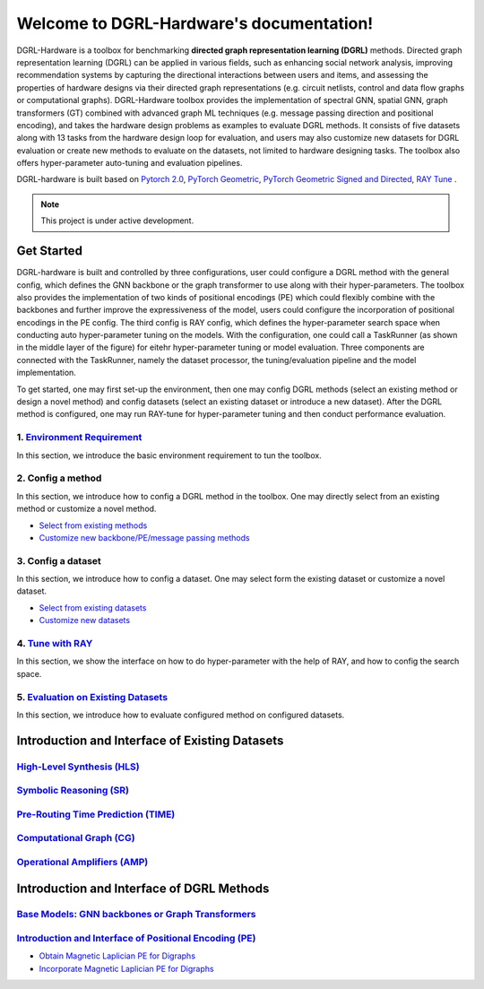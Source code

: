 Welcome to DGRL-Hardware's documentation!
===================================

.. image:: fig/toolbox.png

DGRL-Hardware is a toolbox for benchmarking **directed graph representation learning (DGRL)** methods. Directed graph representation learning (DGRL) can be applied in various fields, such as enhancing social network analysis, improving recommendation systems by capturing the directional interactions between users and items, and assessing the properties of hardware designs via their directed graph representations (e.g. circuit netlists, control and data flow graphs or computational graphs). DGRL-Hardware toolbox provides the implementation of spectral GNN, spatial GNN, graph transformers (GT) combined with advanced graph ML techniques (e.g. message passing direction and positional encoding), and takes the hardware design problems as examples to evaluate DGRL methods. It consists of five datasets along with 13 tasks from the hardware design loop for evaluation, and users may also customize new datasets for DGRL evaluation or create new methods to evaluate on the datasets, not limited to hardware designing tasks. The toolbox also offers hyper-parameter auto-tuning and evaluation pipelines. 

DGRL-hardware is built based on `Pytorch 2.0 <https://pytorch.org/get-started/pytorch-2.0/>`_, `PyTorch Geometric <https://pytorch-geometric.readthedocs.io>`_, `PyTorch Geometric Signed and Directed <https://pytorch-geometric-signed-directed.readthedocs.io>`_, `RAY Tune <https://docs.ray.io/en/latest/tune/index.html>`_ .

.. note::

   This project is under active development.



Get Started
-------------

.. image:: fig/code_frame.png

DGRL-hardware is built and controlled by three configurations, user could configure a DGRL method with the general config, which defines the GNN backbone or the graph transformer to use along with their hyper-parameters. The toolbox also provides the implementation of two kinds of positional encodings (PE) which could flexibly combine with the backbones and further improve the expressiveness of the model, users could configure the incorporation of positional encodings in the PE config. The third config is RAY config, which defines the hyper-parameter search space when conducting auto hyper-parameter tuning on the models. With the configuration, one could call a TaskRunner (as shown in the middle layer of the figure) for eitehr hyper-parameter tuning or model evaluation. Three components are connected with the TaskRunner, namely the dataset processor, the tuning/evaluation pipeline and the model implementation.

To get started, one may first set-up the environment, then one may config DGRL methods (select an existing method or design a novel method) and config datasets (select an existing dataset or introduce a new dataset). After the DGRL method is configured, one may run RAY-tune for hyper-parameter tuning and then conduct performance evaluation.

   
1. `Environment Requirement <environment/environment.html>`_
~~~~~~~~~~~~~~~~~~~~~~~~~~~~~~~~~~~~~~~~~~~~~~~~~~~~~~~~~~~~~~~~~
      
In this section, we introduce the basic environment requirement to tun the toolbox.


2. Config a method
~~~~~~~~~~~~~~~~~~~~~

In this section, we introduce how to config a DGRL method in the toolbox. One may directly select from an existing method or customize a novel method.

- `Select from existing methods <DGRL/method_select.html>`_

- `Customize new backbone/PE/message passing methods <DGRL/method_customize.html>`_

3. Config a dataset
~~~~~~~~~~~~~~~~~~~~~~

In this section, we introduce how to config a dataset. One may select form the existing dataset or customize a novel dataset.

- `Select from existing datasets <data/data_select.html>`_

- `Customize new datasets <data/data_customize.html>`_

4. `Tune with RAY <intro_tune.html>`_
~~~~~~~~~~~~~~~~~~~~~~~~~~~~~~~~~~~~~~~~~~~

In this section, we show the interface on how to do hyper-parameter with the help of RAY, and how to config the search space.

5. `Evaluation on Existing Datasets <intro_evaluation.html>`_
~~~~~~~~~~~~~~~~~~~~~~~~~~~~~~~~~~~~~~~~~~~~~~~~~~~~~~~~~~~~~~~~

In this section, we introduce how to evaluate configured method on configured datasets.

   


Introduction and Interface of Existing Datasets
-------------------------------------------------

.. image:: data/fig/line.png
   :alt: Selected Datasets and Tasks

`High-Level Synthesis (HLS) <data/hls.html>`_
~~~~~~~~~~~~~~~~~~~~~~~~~~~~~~~~~~~~~~~~~~~~~~~~

`Symbolic Reasoning (SR) <data/sr.html>`_
~~~~~~~~~~~~~~~~~~~~~~~~~~~~~~~~~~~~~~~~~~~~~

`Pre-Routing Time Prediction (TIME) <data/time.html>`_
~~~~~~~~~~~~~~~~~~~~~~~~~~~~~~~~~~~~~~~~~~~~~~~~~~~~~~~~~~

`Computational Graph (CG) <data/cg.html>`_
~~~~~~~~~~~~~~~~~~~~~~~~~~~~~~~~~~~~~~~~~~~~

`Operational Amplifiers (AMP) <data/amp.html>`_
~~~~~~~~~~~~~~~~~~~~~~~~~~~~~~~~~~~~~~~~~~~~~~~~~~


Introduction and Interface of DGRL Methods
--------------------------------------------



`Base Models: GNN backbones or Graph Transformers <DGRL/base_model.html>`_
~~~~~~~~~~~~~~~~~~~~~~~~~~~~~~~~~~~~~~~~~~~~~~~~~~~~~~~~~~~~~~~~~~~~~~~~~~~~~

.. image:: fig/combination_method.png

`Introduction and Interface of Positional Encoding (PE) <intro_pe.html>`_
~~~~~~~~~~~~~~~~~~~~~~~~~~~~~~~~~~~~~~~~~~~~~~~~~~~~~~~~~~~~~~~~~~~~~~~~~~~~~~

- `Obtain Magnetic Laplician PE for Digraphs <DGRL/PE_obtain.html>`_

- `Incorporate Magnetic Laplician PE for Digraphs <DGRL/PE_usage.html>`_

   





